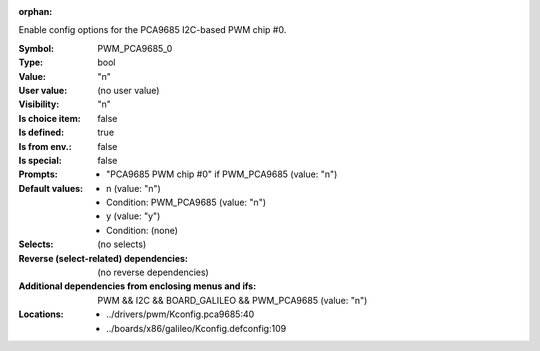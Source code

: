:orphan:

.. title:: PWM_PCA9685_0

.. option:: CONFIG_PWM_PCA9685_0:
.. _CONFIG_PWM_PCA9685_0:

Enable config options for the PCA9685 I2C-based PWM chip #0.



:Symbol:           PWM_PCA9685_0
:Type:             bool
:Value:            "n"
:User value:       (no user value)
:Visibility:       "n"
:Is choice item:   false
:Is defined:       true
:Is from env.:     false
:Is special:       false
:Prompts:

 *  "PCA9685 PWM chip #0" if PWM_PCA9685 (value: "n")
:Default values:

 *  n (value: "n")
 *   Condition: PWM_PCA9685 (value: "n")
 *  y (value: "y")
 *   Condition: (none)
:Selects:
 (no selects)
:Reverse (select-related) dependencies:
 (no reverse dependencies)
:Additional dependencies from enclosing menus and ifs:
 PWM && I2C && BOARD_GALILEO && PWM_PCA9685 (value: "n")
:Locations:
 * ../drivers/pwm/Kconfig.pca9685:40
 * ../boards/x86/galileo/Kconfig.defconfig:109